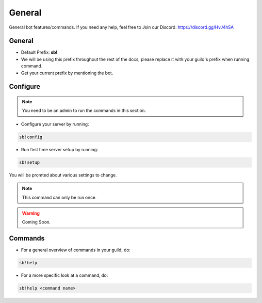 ============
General
============

General bot features/commands. If you need any help, feel free to Join our Discord: https://discord.gg/HvJ4hSA

General
=============
- Default Prefix: **sb!**
- We will be using this prefix throughout the rest of the docs, please replace it with your guild's prefix when running command.
- Get your current prefix by mentioning the bot.

Configure
=========

.. note::
    You need to be an admin to run the commands in this section.

- Configure your server by running:

.. code-block:: none

    sb!config

- Run first time server setup by running:


.. code-block:: none

    sb!setup

You will be promted about various settings to change.

.. note:: This command can only be run once.
.. warning:: Coming Soon.


Commands
=============
- For a general overview of commands in your guild, do:

.. code-block:: none

    sb!help

- For a more specific look at a command, do:

.. code-block:: none

    sb!help <command name>
